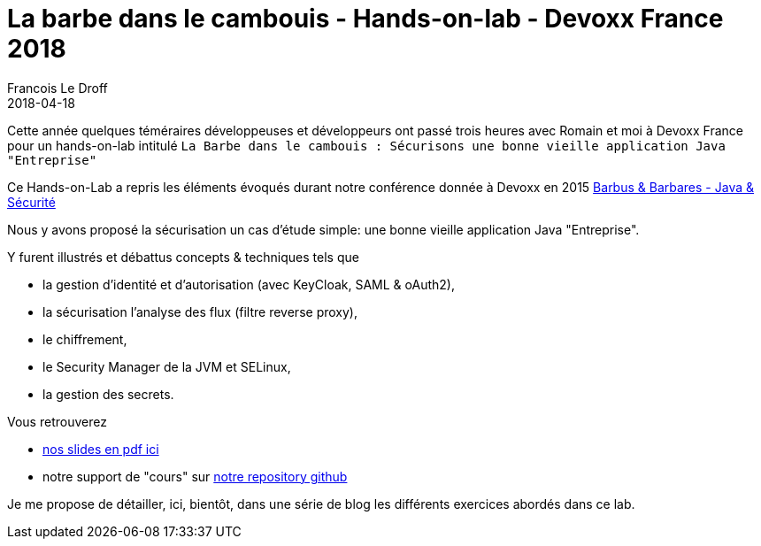 =  La barbe dans le cambouis - Hands-on-lab - Devoxx France 2018
Francois Le Droff
2018-04-18
:jbake-type: post
:jbake-tags:  Conference, Sécurité, Architecture, Français, devoxx, lab, keyCloak, Spring, Spring Security
:jbake-status: published

Cette année quelques téméraires développeuses et développeurs ont passé trois heures avec Romain et moi
à Devoxx France pour un hands-on-lab intitulé
 `La Barbe dans le cambouis : Sécurisons une bonne vieille application Java "Entreprise"`

Ce Hands-on-Lab a repris les éléments évoqués
durant notre conférence donnée à Devoxx en 2015 link:http://droff.com/content/2015/04/10/devoxx-fr-2015.html[Barbus & Barbares - Java & Sécurité]

Nous y avons proposé la sécurisation un cas d’étude simple: une bonne vieille application Java "Entreprise".

Y furent illustrés et débattus concepts & techniques tels que

* la gestion d'identité et d'autorisation (avec KeyCloak, SAML & oAuth2),
* la sécurisation l’analyse des flux (filtre reverse proxy),
* le chiffrement,
* le Security Manager de la JVM et SELinux,
* la gestion des secrets.


Vous retrouverez

* link:/pdf/la-barbe-dans-le-cambouis-devoxx-2018.pdf[nos slides en pdf ici]
* notre support de "cours" sur link:https://github.com/francoisledroff/la_barbe_dans_le_cambouis[notre repository github]

Je me propose de détailler, ici, bientôt, dans une série de blog les différents exercices abordés dans ce lab.
